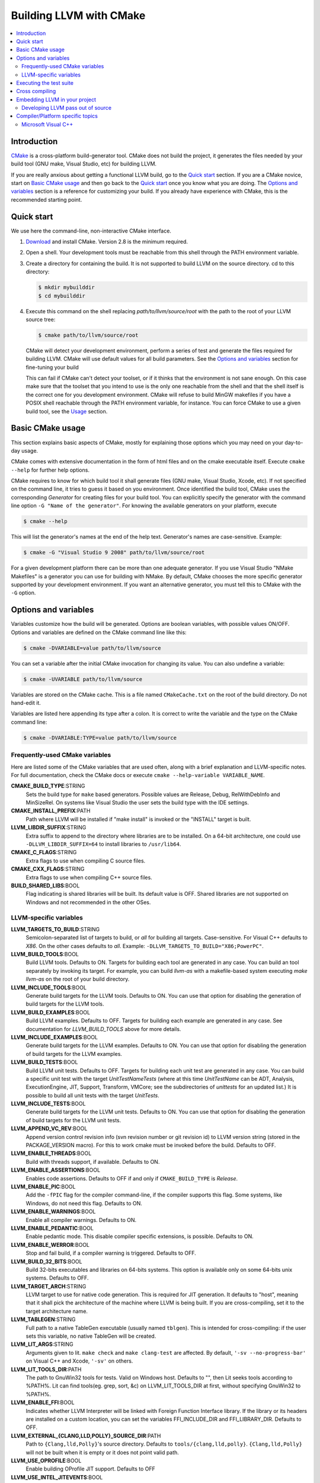 .. _building-with-cmake:

========================
Building LLVM with CMake
========================

.. contents::
   :local:

Introduction
============

`CMake <http://www.cmake.org/>`_ is a cross-platform build-generator tool. CMake
does not build the project, it generates the files needed by your build tool
(GNU make, Visual Studio, etc) for building LLVM.

If you are really anxious about getting a functional LLVM build, go to the
`Quick start`_ section. If you are a CMake novice, start on `Basic CMake usage`_
and then go back to the `Quick start`_ once you know what you are doing. The
`Options and variables`_ section is a reference for customizing your build. If
you already have experience with CMake, this is the recommended starting point.

.. _Quick start:

Quick start
===========

We use here the command-line, non-interactive CMake interface.

#. `Download <http://www.cmake.org/cmake/resources/software.html>`_ and install
   CMake. Version 2.8 is the minimum required.

#. Open a shell. Your development tools must be reachable from this shell
   through the PATH environment variable.

#. Create a directory for containing the build. It is not supported to build
   LLVM on the source directory. cd to this directory:

   .. code-block:: console

     $ mkdir mybuilddir
     $ cd mybuilddir

#. Execute this command on the shell replacing `path/to/llvm/source/root` with
   the path to the root of your LLVM source tree:

   .. code-block:: console

     $ cmake path/to/llvm/source/root

   CMake will detect your development environment, perform a series of test and
   generate the files required for building LLVM. CMake will use default values
   for all build parameters. See the `Options and variables`_ section for
   fine-tuning your build

   This can fail if CMake can't detect your toolset, or if it thinks that the
   environment is not sane enough. On this case make sure that the toolset that
   you intend to use is the only one reachable from the shell and that the shell
   itself is the correct one for you development environment. CMake will refuse
   to build MinGW makefiles if you have a POSIX shell reachable through the PATH
   environment variable, for instance. You can force CMake to use a given build
   tool, see the `Usage`_ section.

.. _Basic CMake usage:
.. _Usage:

Basic CMake usage
=================

This section explains basic aspects of CMake, mostly for explaining those
options which you may need on your day-to-day usage.

CMake comes with extensive documentation in the form of html files and on the
cmake executable itself. Execute ``cmake --help`` for further help options.

CMake requires to know for which build tool it shall generate files (GNU make,
Visual Studio, Xcode, etc). If not specified on the command line, it tries to
guess it based on you environment. Once identified the build tool, CMake uses
the corresponding *Generator* for creating files for your build tool. You can
explicitly specify the generator with the command line option ``-G "Name of the
generator"``. For knowing the available generators on your platform, execute

.. code-block:: console

  $ cmake --help

This will list the generator's names at the end of the help text. Generator's
names are case-sensitive. Example:

.. code-block:: console

  $ cmake -G "Visual Studio 9 2008" path/to/llvm/source/root

For a given development platform there can be more than one adequate
generator. If you use Visual Studio "NMake Makefiles" is a generator you can use
for building with NMake. By default, CMake chooses the more specific generator
supported by your development environment. If you want an alternative generator,
you must tell this to CMake with the ``-G`` option.

.. todo::

  Explain variables and cache. Move explanation here from #options section.

.. _Options and variables:

Options and variables
=====================

Variables customize how the build will be generated. Options are boolean
variables, with possible values ON/OFF. Options and variables are defined on the
CMake command line like this:

.. code-block:: console

  $ cmake -DVARIABLE=value path/to/llvm/source

You can set a variable after the initial CMake invocation for changing its
value. You can also undefine a variable:

.. code-block:: console

  $ cmake -UVARIABLE path/to/llvm/source

Variables are stored on the CMake cache. This is a file named ``CMakeCache.txt``
on the root of the build directory. Do not hand-edit it.

Variables are listed here appending its type after a colon. It is correct to
write the variable and the type on the CMake command line:

.. code-block:: console

  $ cmake -DVARIABLE:TYPE=value path/to/llvm/source

Frequently-used CMake variables
-------------------------------

Here are listed some of the CMake variables that are used often, along with a
brief explanation and LLVM-specific notes. For full documentation, check the
CMake docs or execute ``cmake --help-variable VARIABLE_NAME``.

**CMAKE_BUILD_TYPE**:STRING
  Sets the build type for ``make`` based generators. Possible values are
  Release, Debug, RelWithDebInfo and MinSizeRel. On systems like Visual Studio
  the user sets the build type with the IDE settings.

**CMAKE_INSTALL_PREFIX**:PATH
  Path where LLVM will be installed if "make install" is invoked or the
  "INSTALL" target is built.

**LLVM_LIBDIR_SUFFIX**:STRING
  Extra suffix to append to the directory where libraries are to be
  installed. On a 64-bit architecture, one could use ``-DLLVM_LIBDIR_SUFFIX=64``
  to install libraries to ``/usr/lib64``.

**CMAKE_C_FLAGS**:STRING
  Extra flags to use when compiling C source files.

**CMAKE_CXX_FLAGS**:STRING
  Extra flags to use when compiling C++ source files.

**BUILD_SHARED_LIBS**:BOOL
  Flag indicating is shared libraries will be built. Its default value is
  OFF. Shared libraries are not supported on Windows and not recommended in the
  other OSes.

.. _LLVM-specific variables:

LLVM-specific variables
-----------------------

**LLVM_TARGETS_TO_BUILD**:STRING
  Semicolon-separated list of targets to build, or *all* for building all
  targets. Case-sensitive. For Visual C++ defaults to *X86*. On the other cases
  defaults to *all*. Example: ``-DLLVM_TARGETS_TO_BUILD="X86;PowerPC"``.

**LLVM_BUILD_TOOLS**:BOOL
  Build LLVM tools. Defaults to ON. Targets for building each tool are generated
  in any case. You can build an tool separately by invoking its target. For
  example, you can build *llvm-as* with a makefile-based system executing *make
  llvm-as* on the root of your build directory.

**LLVM_INCLUDE_TOOLS**:BOOL
  Generate build targets for the LLVM tools. Defaults to ON. You can use that
  option for disabling the generation of build targets for the LLVM tools.

**LLVM_BUILD_EXAMPLES**:BOOL
  Build LLVM examples. Defaults to OFF. Targets for building each example are
  generated in any case. See documentation for *LLVM_BUILD_TOOLS* above for more
  details.

**LLVM_INCLUDE_EXAMPLES**:BOOL
  Generate build targets for the LLVM examples. Defaults to ON. You can use that
  option for disabling the generation of build targets for the LLVM examples.

**LLVM_BUILD_TESTS**:BOOL
  Build LLVM unit tests. Defaults to OFF. Targets for building each unit test
  are generated in any case. You can build a specific unit test with the target
  *UnitTestNameTests* (where at this time *UnitTestName* can be ADT, Analysis,
  ExecutionEngine, JIT, Support, Transform, VMCore; see the subdirectories of
  *unittests* for an updated list.) It is possible to build all unit tests with
  the target *UnitTests*.

**LLVM_INCLUDE_TESTS**:BOOL
  Generate build targets for the LLVM unit tests. Defaults to ON. You can use
  that option for disabling the generation of build targets for the LLVM unit
  tests.

**LLVM_APPEND_VC_REV**:BOOL
  Append version control revision info (svn revision number or git revision id)
  to LLVM version string (stored in the PACKAGE_VERSION macro). For this to work
  cmake must be invoked before the build. Defaults to OFF.

**LLVM_ENABLE_THREADS**:BOOL
  Build with threads support, if available. Defaults to ON.

**LLVM_ENABLE_ASSERTIONS**:BOOL
  Enables code assertions. Defaults to OFF if and only if ``CMAKE_BUILD_TYPE``
  is *Release*.

**LLVM_ENABLE_PIC**:BOOL
  Add the ``-fPIC`` flag for the compiler command-line, if the compiler supports
  this flag. Some systems, like Windows, do not need this flag. Defaults to ON.

**LLVM_ENABLE_WARNINGS**:BOOL
  Enable all compiler warnings. Defaults to ON.

**LLVM_ENABLE_PEDANTIC**:BOOL
  Enable pedantic mode. This disable compiler specific extensions, is
  possible. Defaults to ON.

**LLVM_ENABLE_WERROR**:BOOL
  Stop and fail build, if a compiler warning is triggered. Defaults to OFF.

**LLVM_BUILD_32_BITS**:BOOL
  Build 32-bits executables and libraries on 64-bits systems. This option is
  available only on some 64-bits unix systems. Defaults to OFF.

**LLVM_TARGET_ARCH**:STRING
  LLVM target to use for native code generation. This is required for JIT
  generation. It defaults to "host", meaning that it shall pick the architecture
  of the machine where LLVM is being built. If you are cross-compiling, set it
  to the target architecture name.

**LLVM_TABLEGEN**:STRING
  Full path to a native TableGen executable (usually named ``tblgen``). This is
  intended for cross-compiling: if the user sets this variable, no native
  TableGen will be created.

**LLVM_LIT_ARGS**:STRING
  Arguments given to lit.  ``make check`` and ``make clang-test`` are affected.
  By default, ``'-sv --no-progress-bar'`` on Visual C++ and Xcode, ``'-sv'`` on
  others.

**LLVM_LIT_TOOLS_DIR**:PATH
  The path to GnuWin32 tools for tests. Valid on Windows host.  Defaults to "",
  then Lit seeks tools according to %PATH%.  Lit can find tools(eg. grep, sort,
  &c) on LLVM_LIT_TOOLS_DIR at first, without specifying GnuWin32 to %PATH%.

**LLVM_ENABLE_FFI**:BOOL
  Indicates whether LLVM Interpreter will be linked with Foreign Function
  Interface library. If the library or its headers are installed on a custom
  location, you can set the variables FFI_INCLUDE_DIR and
  FFI_LIBRARY_DIR. Defaults to OFF.

**LLVM_EXTERNAL_{CLANG,LLD,POLLY}_SOURCE_DIR**:PATH
  Path to ``{Clang,lld,Polly}``\'s source directory. Defaults to
  ``tools/{clang,lld,polly}``. ``{Clang,lld,Polly}`` will not be built when it
  is empty or it does not point valid path.

**LLVM_USE_OPROFILE**:BOOL
  Enable building OProfile JIT support. Defaults to OFF

**LLVM_USE_INTEL_JITEVENTS**:BOOL
  Enable building support for Intel JIT Events API. Defaults to OFF

Executing the test suite
========================

Testing is performed when the *check* target is built. For instance, if you are
using makefiles, execute this command while on the top level of your build
directory:

.. code-block:: console

  $ make check

On Visual Studio, you may run tests to build the project "check".

Cross compiling
===============

See `this wiki page <http://www.vtk.org/Wiki/CMake_Cross_Compiling>`_ for
generic instructions on how to cross-compile with CMake. It goes into detailed
explanations and may seem daunting, but it is not. On the wiki page there are
several examples including toolchain files. Go directly to `this section
<http://www.vtk.org/Wiki/CMake_Cross_Compiling#Information_how_to_set_up_various_cross_compiling_toolchains>`_
for a quick solution.

Also see the `LLVM-specific variables`_ section for variables used when
cross-compiling.

Embedding LLVM in your project
==============================

The most difficult part of adding LLVM to the build of a project is to determine
the set of LLVM libraries corresponding to the set of required LLVM
features. What follows is an example of how to obtain this information:

.. code-block:: cmake

  # A convenience variable:
  set(LLVM_ROOT "" CACHE PATH "Root of LLVM install.")

  # A bit of a sanity check:
  if( NOT EXISTS ${LLVM_ROOT}/include/llvm )
  message(FATAL_ERROR "LLVM_ROOT (${LLVM_ROOT}) is not a valid LLVM install")
  endif()

  # We incorporate the CMake features provided by LLVM:
  set(CMAKE_MODULE_PATH ${CMAKE_MODULE_PATH} "${LLVM_ROOT}/share/llvm/cmake")
  include(LLVMConfig)

  # Now set the header and library paths:
  include_directories( ${LLVM_INCLUDE_DIRS} )
  link_directories( ${LLVM_LIBRARY_DIRS} )
  add_definitions( ${LLVM_DEFINITIONS} )

  # Let's suppose we want to build a JIT compiler with support for
  # binary code (no interpreter):
  llvm_map_components_to_libraries(REQ_LLVM_LIBRARIES jit native)

  # Finally, we link the LLVM libraries to our executable:
  target_link_libraries(mycompiler ${REQ_LLVM_LIBRARIES})

This assumes that LLVM_ROOT points to an install of LLVM. The procedure works
too for uninstalled builds although we need to take care to add an
`include_directories` for the location of the headers on the LLVM source
directory (if we are building out-of-source.)

Alternativaly, you can utilize CMake's ``find_package`` functionality. Here is
an equivalent variant of snippet shown above:

.. code-block:: cmake

  find_package(LLVM)

  if( NOT LLVM_FOUND )
    message(FATAL_ERROR "LLVM package can't be found. Set CMAKE_PREFIX_PATH variable to LLVM's installation prefix.")
  endif()

  include_directories( ${LLVM_INCLUDE_DIRS} )
  link_directories( ${LLVM_LIBRARY_DIRS} )

  llvm_map_components_to_libraries(REQ_LLVM_LIBRARIES jit native)

  target_link_libraries(mycompiler ${REQ_LLVM_LIBRARIES})

.. _cmake-out-of-source-pass:

Developing LLVM pass out of source
----------------------------------

It is possible to develop LLVM passes against installed LLVM.  An example of
project layout provided below:

.. code-block:: none

  <project dir>/
      |
      CMakeLists.txt
      <pass name>/
          |
          CMakeLists.txt
          Pass.cpp
          ...

Contents of ``<project dir>/CMakeLists.txt``:

.. code-block:: cmake

  find_package(LLVM)

  # Define add_llvm_* macro's.
  include(AddLLVM)

  add_definitions(${LLVM_DEFINITIONS})
  include_directories(${LLVM_INCLUDE_DIRS})
  link_directories(${LLVM_LIBRARY_DIRS})

  add_subdirectory(<pass name>)

Contents of ``<project dir>/<pass name>/CMakeLists.txt``:

.. code-block:: cmake

  add_llvm_loadable_module(LLVMPassname
    Pass.cpp
    )

When you are done developing your pass, you may wish to integrate it
into LLVM source tree. You can achieve it in two easy steps:

#. Copying ``<pass name>`` folder into ``<LLVM root>/lib/Transform`` directory.

#. Adding ``add_subdirectory(<pass name>)`` line into
   ``<LLVM root>/lib/Transform/CMakeLists.txt``.

Compiler/Platform specific topics
=================================

Notes for specific compilers and/or platforms.

Microsoft Visual C++
--------------------

**LLVM_COMPILER_JOBS**:STRING
  Specifies the maximum number of parallell compiler jobs to use per project
  when building with msbuild or Visual Studio. Only supported for Visual Studio
  2008 and Visual Studio 2010 CMake generators. 0 means use all
  processors. Default is 0.
